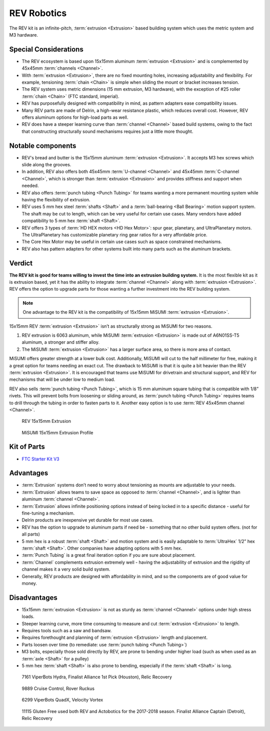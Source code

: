 REV Robotics
============

The REV kit is an infinite-pitch, :term:`extrusion <Extrusion>` based building system which uses the metric system and M3 hardware.

Special Considerations
----------------------

- The REV ecosystem is based upon 15x15mm aluminum :term:`extrusion <Extrusion>` and is complemented by 45x45mm :term:`channels <Channel>`.
- With :term:`extrusion <Extrusion>`, there are no fixed mounting holes, increasing adjustability and flexibility. For example, tensioning :term:`chain <Chain>` is simple when sliding the mount or bracket increases tension.
- The REV system uses metric dimensions (15 mm extrusion, M3 hardware), with the exception of #25 roller :term:`chain <Chain>` (FTC standard, imperial).
- REV has purposefully designed with compatibility in mind, as pattern adapters ease compatibility issues.
- Many REV parts are made of Delrin, a high-wear resistance plastic, which reduces overall cost. However, REV offers aluminum options for high-load parts as well.
- REV does have a steeper learning curve than :term:`channel <Channel>` based build systems, owing to the fact that constructing structurally sound mechanisms requires just a little more thought.

Notable components
------------------

- REV's bread and butter is the 15x15mm aluminum :term:`extrusion <Extrusion>`. It accepts M3 hex screws which slide along the grooves.
- In addition, REV also offers both 45x45mm :term:`U-channel <Channel>` and 45x45mm :term:`C-channel <Channel>`, which is stronger than :term:`extrusion <Extrusion>` and provides stiffness and support when needed.
- REV also offers :term:`punch tubing <Punch Tubing>` for teams wanting a more permanent mounting system while having the flexibility of extrusion.
- REV uses 5 mm hex steel :term:`shafts <Shaft>` and a :term:`ball-bearing <Ball Bearing>` motion support system. The shaft may be cut to length, which can be very useful for certain use cases. Many vendors have added compatibility to 5 mm hex :term:`shaft <Shaft>`.
- REV offers 3 types of :term:`HD HEX motors <HD Hex Motor>`: spur gear, planetary, and UltraPlanetary motors. The UltraPlanetary has customizable planetary ring gear ratios for a very affordable price.
- The Core Hex Motor may be useful in certain use cases such as space constrained mechanisms.
- REV also has pattern adapters for other systems built into many parts such as the aluminum brackets.

Verdict
-------

**The REV kit is good for teams willing to invest the time into an extrusion building system.** It is the most flexible kit as it is extrusion based, yet it has the ability to integrate :term:`channel <Channel>` along with :term:`extrusion <Extrusion>`. REV offers the option to upgrade parts for those wanting a further investment into the REV building system.

.. note:: One advantage to the REV kit is the compatibility of 15x15mm MiSUMI :term:`extrusion <Extrusion>`.

15x15mm REV :term:`extrusion <Extrusion>` isn’t as structurally strong as MiSUMI for two reasons.

1. REV extrusion is 6063 aluminum, while MiSUMI :term:`extrusion <Extrusion>` is made out of A6N01SS-T5 aluminum, a stronger and stiffer alloy.

2. The MiSUMI :term:`extrusion <Extrusion>` has a larger surface area, so there is more area of contact.

MiSUMI offers greater strength at a lower bulk cost. Additionally, MiSUMI will cut to the half millimeter for free, making it a great option for teams needing an exact cut. The drawback to MiSUMI is that it is quite a bit heavier than the REV :term:`extrusion <Extrusion>`. It is encouraged that teams use MiSUMI for drivetrain and structural support, and REV for mechanisms that will be under low to medium load.

REV also sells :term:`punch tubing <Punch Tubing>`, which is 15 mm aluminum square tubing that is compatible with 1/8” rivets. This will prevent bolts from loosening or sliding around, as :term:`punch tubing <Punch Tubing>` requires teams to drill through the tubing in order to fasten parts to it. Another easy option is to use :term:`REV 45x45mm channel <Channel>`.

.. figure:: images/rev-robotics/rev-extrusion.png
   :alt: A piece of rev extrusion

   REV 15x15mm Extrusion

.. figure:: images/rev-robotics/misumi-extrusion.png
   :alt: A technical drawing of MiSUMI Extrusion's profile

   MiSUMI 15x15mm Extrusion Profile

Kit of Parts
------------

- `FTC Starter Kit V3 <https://www.revrobotics.com/rev-45-1883/>`_

Advantages
----------

- :term:`Extrusion` systems don’t need to worry about
  tensioning as mounts are adjustable to your needs.
- :term:`Extrusion` allows teams to save space as opposed
  to :term:`channel <Channel>`, and is lighter than aluminum
  :term:`channel <Channel>`.
- :term:`Extrusion` allows infinite positioning options instead of being locked in to a specific distance - useful for fine-tuning a mechanism.
- Delrin products are inexpensive yet durable for most use cases.
- REV has the option to upgrade to aluminum parts if need be - something that no other build system offers. (not for all parts)
- 5 mm hex is a robust :term:`shaft <Shaft>` and motion system and is easily adaptable to :term:`UltraHex` 1/2” hex :term:`shaft <Shaft>`. Other companies have adapting options with 5 mm hex.
- :term:`Punch Tubing` is a great final iteration option if you are sure about placement.
- :term:`Channel` complements extrusion extremely well - having the adjustability of extrusion and the rigidity of channel makes it a very solid build system.
- Generally, REV products are designed with affordability in mind, and so the components are of good value for money.

Disadvantages
-------------

- 15x15mm :term:`extrusion <Extrusion>` is not as sturdy as   :term:`channel <Channel>` options under high stress loads.
- Steeper learning curve, more time consuming to measure and cut :term:`extrusion <Extrusion>` to length.
- Requires tools such as a saw and bandsaw.
- Requires forethought and planning of :term:`extrusion <Extrusion>` length and placement.
- Parts loosen over time (to remediate: use :term:`punch tubing <Punch Tubing>`)
- M3 bolts, especially those sold directly by REV, are prone to bending under higher load (such as when used as an :term:`axle <Shaft>` for a pulley)
- 5 mm hex :term:`shaft <Shaft>` is also prone to bending, especially if the :term:`shaft <Shaft>` is long.

.. figure:: images/rev-robotics/7161-rr1.png
   :alt: 7161 ViperBots Hydra's Relic Recovery robot

   7161 ViperBots Hydra, Finalist Alliance 1st Pick (Houston), Relic Recovery

.. figure:: images/rev-robotics/9889-rr2.png
   :alt: 9889 Cruise Control's Relic Recovery robot

   9889 Cruise Control, Rover Ruckus

.. figure:: images/rev-robotics/6299-vv.png
   :alt: 6299 ViperBots QuadX's Velocity Vortex robot

   6299 ViperBots QuadX, Velocity Vortex

.. figure:: images/rev-robotics/11115-rr1.png
   :alt: 11115 Gluten Free's Relic Recovery robot

   11115 Gluten Free used both REV and Actobotics for the 2017-2018 season. Finalist Alliance Captain (Detroit), Relic Recovery
